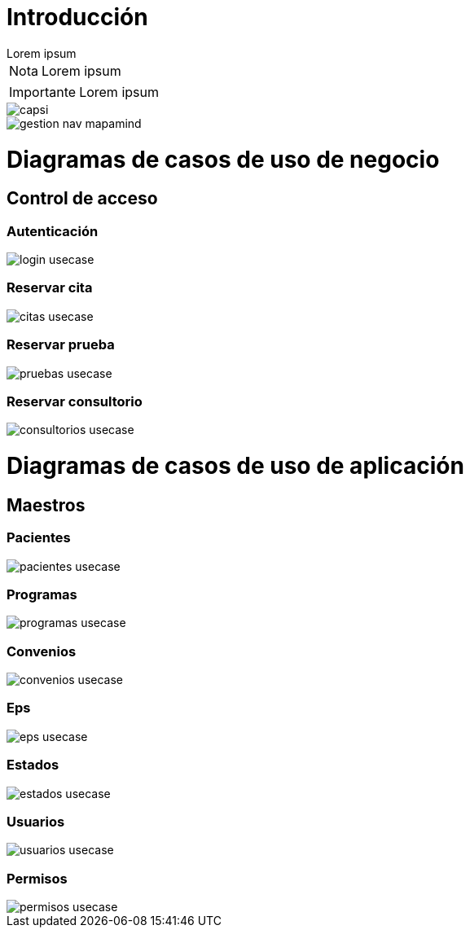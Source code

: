 = Introducción

[example]
Lorem ipsum

[NOTE]
[caption="Nota"]
Lorem ipsum

[IMPORTANT]
[caption="Importante"]
Lorem ipsum

image::capsi.png[]

image::gestion-nav-mapamind.png[]

= Diagramas de casos de uso de negocio
== Control de acceso
=== Autenticación
image::login-usecase.png[]
=== Reservar cita
image::citas-usecase.png[]
=== Reservar prueba
image::pruebas-usecase.png[]
=== Reservar consultorio
image::consultorios-usecase.png[]
= Diagramas de casos de uso de aplicación
== Maestros
=== Pacientes
image::pacientes-usecase.png[]
=== Programas
image::programas-usecase.png[]
=== Convenios
image::convenios-usecase.png[]
=== Eps
image::eps-usecase.png[]
=== Estados
image::estados-usecase.png[]
=== Usuarios
image::usuarios-usecase.png[]
=== Permisos
image::permisos-usecase.png[]

